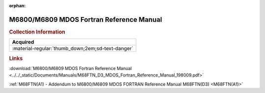 :orphan:

.. _M68FTN(D3):

M6800/M6809 MDOS Fortran Reference Manual
=========================================

.. image:: ../../images/Manuals/M68FTN(D3).png
   :width: 400
   :align: center

.. rubric:: Collection Information

.. csv-table:: 
   :header: "Acquired"
   :widths: auto

   :material-regular:`thumb_down;2em;sd-text-danger`

.. rubric:: Links

:download:`M6800/M6809 MDOS Fortran Reference Manual <../../_static/Documents/Manuals/M68FTN_D3_MDOS_Fortran_Reference_Manual_198009.pdf>`

:ref:`M68FTN(A1) - Addendum to M6800/M6809 MDOS FORTRAN Reference Manual M68FTN(D3) <M68FTN(A1)>`